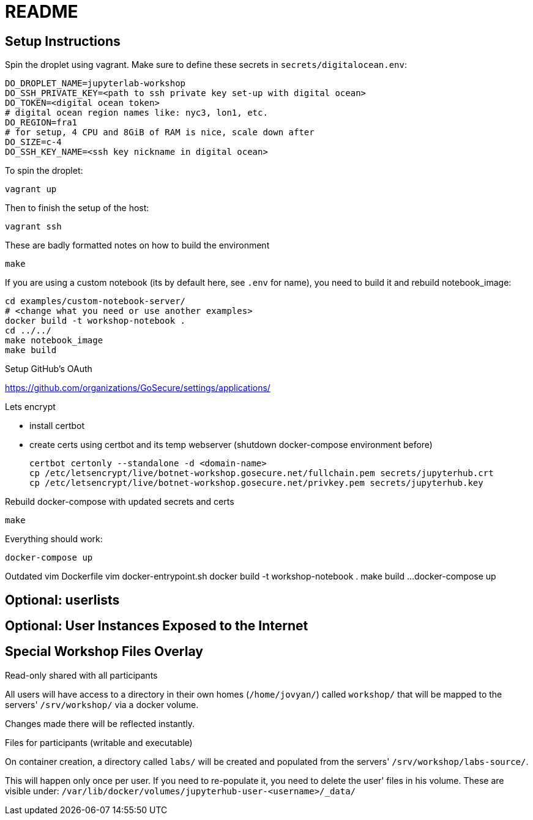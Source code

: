 = README

== Setup Instructions

Spin the droplet using vagrant. Make sure to define these secrets in
`secrets/digitalocean.env`:

    DO_DROPLET_NAME=jupyterlab-workshop
    DO_SSH_PRIVATE_KEY=<path to ssh private key set-up with digital ocean>
    DO_TOKEN=<digital ocean token>
    # digital ocean region names like: nyc3, lon1, etc.
    DO_REGION=fra1
    # for setup, 4 CPU and 8GiB of RAM is nice, scale down after
    DO_SIZE=c-4
    DO_SSH_KEY_NAME=<ssh key nickname in digital ocean>

To spin the droplet:

    vagrant up

Then to finish the setup of the host:

    vagrant ssh


These are badly formatted notes on how to build the environment

  make

If you are using a custom notebook (its by default here, see `.env` for name),
you need to build it and rebuild notebook_image:

  cd examples/custom-notebook-server/
  # <change what you need or use another examples>
  docker build -t workshop-notebook .
  cd ../../
  make notebook_image
  make build

Setup GitHub's OAuth

// FIXME instructions du readme.upstream

https://github.com/organizations/GoSecure/settings/applications/

Lets encrypt

* install certbot
* create certs using certbot and its temp webserver (shutdown docker-compose
  environment before)

    certbot certonly --standalone -d <domain-name>
    cp /etc/letsencrypt/live/botnet-workshop.gosecure.net/fullchain.pem secrets/jupyterhub.crt
    cp /etc/letsencrypt/live/botnet-workshop.gosecure.net/privkey.pem secrets/jupyterhub.key

Rebuild docker-compose with updated secrets and certs

    make

Everything should work:

    docker-compose up

Outdated
  vim Dockerfile
  vim docker-entrypoint.sh
  docker build -t workshop-notebook .
  make build
  ...
  docker-compose up

== Optional: userlists

// TODO

== Optional: User Instances Exposed to the Internet

// TODO

== Special Workshop Files Overlay

.Read-only shared with all participants

All users will have access to a directory in their own homes (`/home/jovyan/`)
called `workshop/` that will be mapped to the servers' `/srv/workshop/` via a
docker volume.

Changes made there will be reflected instantly.


.Files for participants (writable and executable)

On container creation, a directory called `labs/` will be created and
populated from the servers' `/srv/workshop/labs-source/`.

This will happen only once per user. If you need to re-populate it, you need
to delete the user' files in his volume. These are visible under:
`/var/lib/docker/volumes/jupyterhub-user-<username>/_data/`
